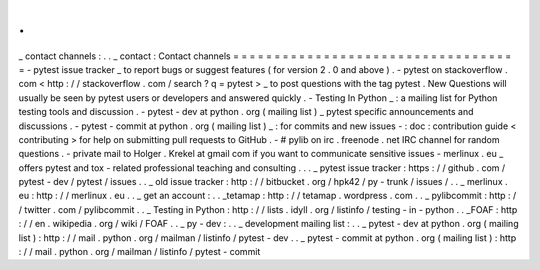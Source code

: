 .
.
_
contact
channels
:
.
.
_
contact
:
Contact
channels
=
=
=
=
=
=
=
=
=
=
=
=
=
=
=
=
=
=
=
=
=
=
=
=
=
=
=
=
=
=
=
=
=
=
=
-
pytest
issue
tracker
_
to
report
bugs
or
suggest
features
(
for
version
2
.
0
and
above
)
.
-
pytest
on
stackoverflow
.
com
<
http
:
/
/
stackoverflow
.
com
/
search
?
q
=
pytest
>
_
to
post
questions
with
the
tag
pytest
.
New
Questions
will
usually
be
seen
by
pytest
users
or
developers
and
answered
quickly
.
-
Testing
In
Python
_
:
a
mailing
list
for
Python
testing
tools
and
discussion
.
-
pytest
-
dev
at
python
.
org
(
mailing
list
)
_
pytest
specific
announcements
and
discussions
.
-
pytest
-
commit
at
python
.
org
(
mailing
list
)
_
:
for
commits
and
new
issues
-
:
doc
:
contribution
guide
<
contributing
>
for
help
on
submitting
pull
requests
to
GitHub
.
-
#
pylib
on
irc
.
freenode
.
net
IRC
channel
for
random
questions
.
-
private
mail
to
Holger
.
Krekel
at
gmail
com
if
you
want
to
communicate
sensitive
issues
-
merlinux
.
eu
_
offers
pytest
and
tox
-
related
professional
teaching
and
consulting
.
.
.
_
pytest
issue
tracker
:
https
:
/
/
github
.
com
/
pytest
-
dev
/
pytest
/
issues
.
.
_
old
issue
tracker
:
http
:
/
/
bitbucket
.
org
/
hpk42
/
py
-
trunk
/
issues
/
.
.
_
merlinux
.
eu
:
http
:
/
/
merlinux
.
eu
.
.
_
get
an
account
:
.
.
_tetamap
:
http
:
/
/
tetamap
.
wordpress
.
com
.
.
_
pylibcommit
:
http
:
/
/
twitter
.
com
/
pylibcommit
.
.
_
Testing
in
Python
:
http
:
/
/
lists
.
idyll
.
org
/
listinfo
/
testing
-
in
-
python
.
.
_FOAF
:
http
:
/
/
en
.
wikipedia
.
org
/
wiki
/
FOAF
.
.
_
py
-
dev
:
.
.
_
development
mailing
list
:
.
.
_
pytest
-
dev
at
python
.
org
(
mailing
list
)
:
http
:
/
/
mail
.
python
.
org
/
mailman
/
listinfo
/
pytest
-
dev
.
.
_
pytest
-
commit
at
python
.
org
(
mailing
list
)
:
http
:
/
/
mail
.
python
.
org
/
mailman
/
listinfo
/
pytest
-
commit
